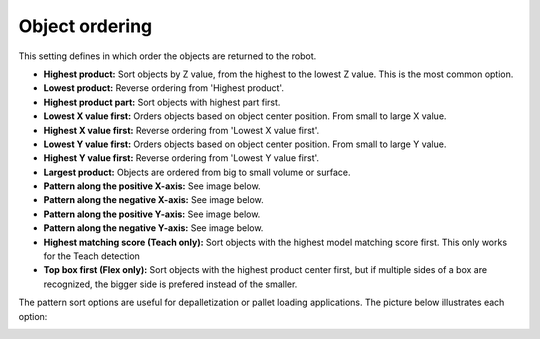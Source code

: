.. _object-ordering:

Object ordering
---------------

This setting defines in which order the objects are returned to the
robot.

-  **Highest product:** Sort objects by Z value, from the highest
   to the lowest Z value. This is the most common option.
-  **Lowest product:** Reverse ordering from 'Highest product'.
-  **Highest product part:** Sort objects with highest part first.
-  **Lowest X value first:** Orders objects based on object center
   position. From small to large X value.
-  **Highest X value first:** Reverse ordering from 'Lowest X value
   first'.
-  **Lowest Y value first:** Orders objects based on object center
   position. From small to large Y value.
-  **Highest Y value first:** Reverse ordering from 'Lowest Y value
   first'.
-  **Largest product:** Objects are ordered from big to small volume or
   surface.
-  **Pattern along the positive X-axis:** See image below.
-  **Pattern along the negative X-axis:** See image below.
-  **Pattern along the positive Y-axis:** See image below.
-  **Pattern along the negative Y-axis:** See image below.
-  **Highest matching score (Teach only):** Sort objects with the
   highest model matching score first. This only works for the Teach
   detection
-  **Top box first (Flex only):** Sort objects with the highest product center
   first, but if multiple sides of a box are recognized, the bigger side
   is prefered instead of the smaller.

The pattern sort options are useful for depalletization or pallet
loading applications. The picture below illustrates each option:

.. image:: /assets/images/Documentation/Object-ordering-pattern.png
